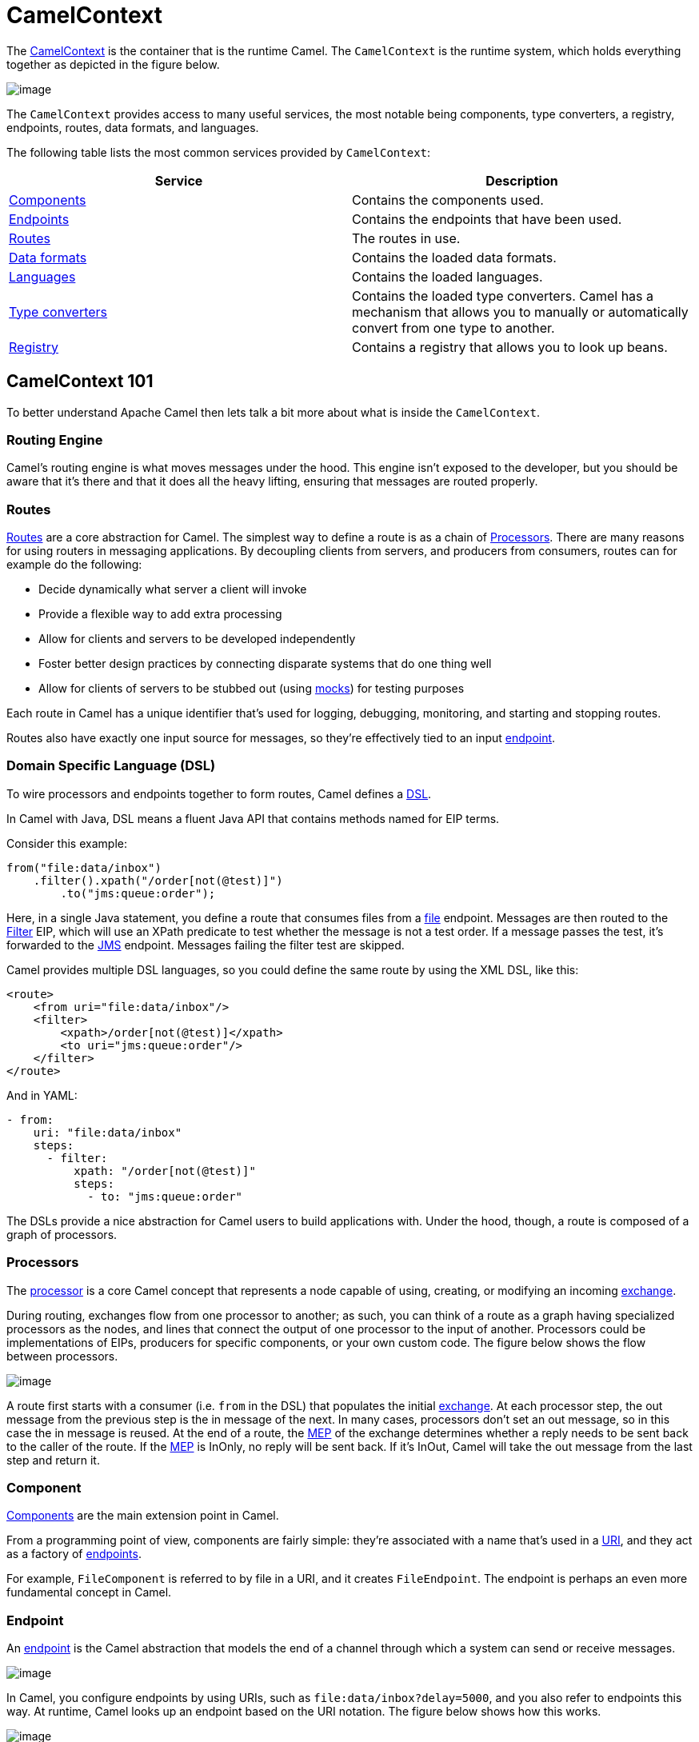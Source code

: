 = CamelContext

The https://www.javadoc.io/doc/org.apache.camel/camel-api/latest/org/apache/camel/CamelContext.html[CamelContext]
is the container that is the runtime Camel. The `CamelContext` is the runtime system, which
holds everything together as depicted in the figure below.

image::images/camel-context.png[image]

The `CamelContext` provides access to many useful services, the most notable
being components, type converters, a registry, endpoints, routes, data formats, and languages.

The following table lists the most common services provided by `CamelContext`:

[width="100%",cols="50%,50%",options="header",]
|=======================================================================
|Service |Description
|xref:component.adoc[Components] | Contains the components used.
|xref:endpoint.adoc[Endpoints] | Contains the endpoints that have been used.
|xref:routes.adoc[Routes] | The routes in use.
|xref:data-format.adoc[Data formats] | Contains the loaded data formats.
|xref:languages.adoc[Languages] | Contains the loaded languages.
|xref:type-converter.adoc[Type converters] | Contains the loaded type converters. Camel has a mechanism that allows you to manually or automatically convert from one type to another.
|xref:registry.adoc[Registry] | Contains a registry that allows you to look up beans.
|=======================================================================

== CamelContext 101

To better understand Apache Camel then lets talk a bit more about what is inside the `CamelContext`.

=== Routing Engine

Camel’s routing engine is what moves messages under the hood. This engine isn’t
exposed to the developer, but you should be aware that it’s there and that it does all the
heavy lifting, ensuring that messages are routed properly.

=== Routes

xref:routes.adoc[Routes] are a core abstraction for Camel. The simplest way to define a route is
as a chain of xref:processor.adoc[Processors]. There are many reasons for using routers in messaging applications.
By decoupling clients from servers, and producers from consumers, routes can
for example do the following:

* Decide dynamically what server a client will invoke
* Provide a flexible way to add extra processing
* Allow for clients and servers to be developed independently
* Foster better design practices by connecting disparate systems that do one
thing well
* Allow for clients of servers to be stubbed out (using xref:components::mock-component.adoc[mocks]) for testing purposes

Each route in Camel has a unique identifier that’s used for logging, debugging, monitoring,
and starting and stopping routes.

Routes also have exactly one input source for messages,
so they’re effectively tied to an input xref:endpoint.adoc[endpoint].

=== Domain Specific Language (DSL)

To wire processors and endpoints together to form routes, Camel defines a xref:dsl.adoc[DSL].

In Camel with Java, DSL means a fluent Java API that contains methods named for EIP terms.

Consider this example:

[source,java]
----
from("file:data/inbox")
    .filter().xpath("/order[not(@test)]")
        .to("jms:queue:order");
----

Here, in a single Java statement, you define a route that consumes files from a xref:components::file-component.adoc[file] endpoint.
Messages are then routed to the xref:components:eips:filter-eip.adoc[Filter] EIP, which will use an XPath predicate to
test whether the message is not a test order. If a message passes the test, it’s forwarded
to the xref:components::jms-component.adoc[JMS] endpoint. Messages failing the filter test are skipped.

Camel provides multiple DSL languages, so you could define the same route by using
the XML DSL, like this:

[source,xml]
----
<route>
    <from uri="file:data/inbox"/>
    <filter>
        <xpath>/order[not(@test)]</xpath>
        <to uri="jms:queue:order"/>
    </filter>
</route>
----

And in YAML:

[source,yaml]
----
- from:
    uri: "file:data/inbox"
    steps:
      - filter:
          xpath: "/order[not(@test)]"
          steps:
            - to: "jms:queue:order"
----

The DSLs provide a nice abstraction for Camel users to build applications with. Under
the hood, though, a route is composed of a graph of processors.

=== Processors

The xref:processor.adoc[processor] is a core Camel concept that represents a node capable of using, creating,
or modifying an incoming xref:exchange.adoc[exchange].

During routing, exchanges flow from one processor to another; as such, you can think of a route as a graph having specialized processors
as the nodes, and lines that connect the output of one processor to the input of another.
Processors could be implementations of EIPs, producers for specific components, or
your own custom code. The figure below shows the flow between processors.

image::images/message_flow_in_route.png[image]

A route first starts with a consumer (i.e. `from` in the DSL) that populates the initial
xref:exchange.adoc[exchange]. At each processor step, the out message from the previous step is the in
message of the next. In many cases, processors don’t set an out message, so in this case
the in message is reused. At the end of a route, the xref:exchange-pattern.adoc[MEP] of the exchange determines
whether a reply needs to be sent back to the caller of the route. If the xref:exchange-pattern.adoc[MEP] is InOnly,
no reply will be sent back. If it’s InOut, Camel will take the out message from the last
step and return it.

=== Component

xref:components::index.adoc[Components] are the main extension point in Camel.

From a programming point of view, components are fairly simple: they’re associated
with a name that’s used in a xref:uris.adoc[URI], and they act as a factory of xref:endpoint.adoc[endpoints].

For example, `FileComponent` is referred to by file in a URI, and it creates `FileEndpoint`. The endpoint
is perhaps an even more fundamental concept in Camel.

=== Endpoint

An xref:endpoint.adoc[endpoint] is the Camel abstraction that models the end of a channel through which a
system can send or receive messages.

image::images/MessageEndpointSolution.gif[image]

In Camel, you configure endpoints by using URIs, such as `file:data/inbox?delay=5000`,
and you also refer to endpoints this way. At runtime, Camel looks up an endpoint based
on the URI notation. The figure below shows how this works.

image::images/endpoint-uri-syntax.png[image]

The scheme (1) denotes which Camel component handles that type of endpoint. In
this case, the scheme of `file` selects `FileComponent`. `FileComponent` then works as a
factory, creating `FileEndpoint` based on the remaining parts of the URI. The context
path `data/inbox` (2) tells `FileComponent` that the starting folder is `data/inbox`. The
option, `delay=5000` (3) indicates that files should be polled at a 5-second interval.

The next figure shows how an endpoint works together with an exchange, producers,and consumers.

image::images/endpoint-factory.png[image]

An endpoint acts as a factory for creating consumers and producers that are capable of
receiving and sending messages to a particular endpoint.

=== Producer

A producer is the Camel abstraction that refers to an entity capable of sending a message to
an endpoint. When a message is sent to an endpoint, the producer handles the details of getting
the message data compatible with that particular endpoint. For example, `FileProducer`
will write the message body to a `java.io.File`. `JmsProducer`, on the other hand, will map
the Camel message to `javax.jms.Message` before sending it to a JMS destination. This
is an important feature in Camel, because it hides the complexity of interacting with
particular transports. All you need to do is route a message to an endpoint, and the producer
does the heavy lifting.

=== Consumer

A consumer is the service that receives messages produced by some external system,
wraps them in an xref:exchange.adoc[exchange], and sends them to be processed.
Consumers are the source of the exchanges being routed in Camel.
To create a new exchange, a consumer will use the endpoint that wraps
the payload being consumed. A xref:processor.adoc[processor] is then used to initiate the routing of the
exchange in Camel via the routing engine.

Camel has two kinds of consumers: event-driven consumers, and polling consumers (or scheduled polling consumers).
The differences between these consumers are important, because they help solve different
problems.

==== Event Driven Consumer

The most familiar consumer is the event-driven consumer, as illustrated:

image::images/EventDrivenConsumerSolution.gif[image]

This kind of consumer is mostly associated with client-server architectures and web
services. It’s also referred to as an asynchronous receiver in the EIP world. An event-driven
consumer listens on a particular messaging channel, such as a TCP/IP port, JMS
queue, Twitter handle, Amazon SQS queue, WebSocket, and so on. It then waits for a
client to send messages to it. When a message arrives, the consumer wakes up and takes
the message for processing.

==== Polling Consumer / Scheduled Polling Consumer

In contrast to the event-driven consumer, the polling consumer actively goes and
fetches messages from a particular source, such as an FTP server. The polling consumer
is also known as a synchronous receiver in EIP lingo, because it won’t poll for more
messages until it’s finished processing the current message. A common flavor of the
polling consumer is the scheduled polling consumer, which polls at scheduled intervals.
File, FTP, and email components all use scheduled polling consumers.

NOTE: In the Camel components its only either the event driven or scheduled polling consumers that
are in use. The polling consumer (non-scheduled) is only used to poll on-demand, such as
when using the xref:components:eips:pollEnrich-eip.adoc[Poll Enrich] EIP, or from Java by
creating a `PollingConsumer` instance via the `createPollingConsumer()` method from `Endpoint`.


== See Also

See the following for high-level xref:architecture.adoc[architecture] of Apache Camel.

See xref:lifecycle.adoc[Lifecycle] to understand the overall lifecycle of the `CamelContext`.
